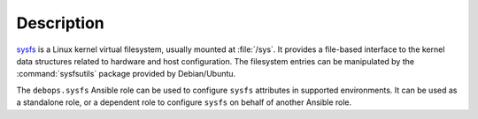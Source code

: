 .. Copyright (C) 2017 Maciej Delmanowski <drybjed@gmail.com>
.. Copyright (C) 2017 DebOps <https://debops.org/>
.. SPDX-License-Identifier: GPL-3.0-only

Description
===========

`sysfs <https://en.wikipedia.org/wiki/Sysfs>`_ is a Linux kernel virtual
filesystem, usually mounted at :file:`/sys`. It provides a file-based interface
to the kernel data structures related to hardware and host configuration. The
filesystem entries can be manipulated by the :command:`sysfsutils` package
provided by Debian/Ubuntu.

The ``debops.sysfs`` Ansible role can be used to configure ``sysfs`` attributes
in supported environments. It can be used as a standalone role, or a dependent
role to configure ``sysfs`` on behalf of another Ansible role.
